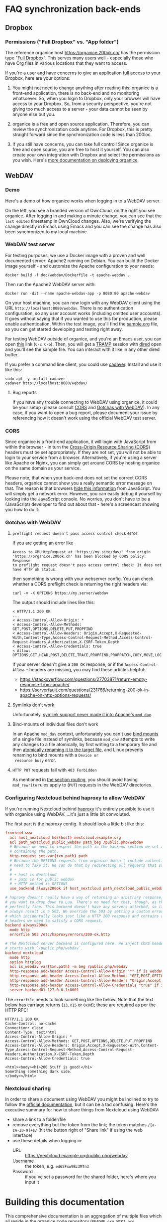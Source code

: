 # NOTE: This file holds additional documentation which doesn't need to
# be in the main README which also gets displayed on Github.

* FAQ synchronization back-ends
  :PROPERTIES:
  :CUSTOM_ID: sync_backends
  :END:

** Dropbox
   :PROPERTIES:
   :CUSTOM_ID: faq_dropbox
   :END:
*** Permissions ("Full Dropbox" vs. "App folder")

The reference organice host [[https://organice.200ok.ch/]] has the
permission type "[[https://www.dropbox.com/developers/reference/developer-guide][Full Dropbox]]". This serves many users well -
especially those who have Org files in various locations that they
want to access.

If you're a user and have concerns to give an application full access
to your Dropbox, here are your options:

1. You might not need to change anything after reading this: organice
   is a front-end application, there is no back-end and no monitoring
   whatsoever. So, when you login to Dropbox, only your browser will
   have access to your Dropbox. So, from a security perspective,
   you're not giving too much access to a server - your data cannot be
   seen by anyone else but you.

2. organice is a free and open source application. Therefore, you can
   review the synchronization code anytime. For Dropbox, this is
   pretty straight forward since the synchronization code is less than
   200loc.

3. If you still have concerns, you can take full control! Since
   organice is free and open source, you are free to host it yourself.
   You can also create your own integration with Dropbox and select
   the permissions as you wish. Here's [[#deployment][more documentation on deploying
   organice]].

** WebDAV
   :PROPERTIES:
   :CUSTOM_ID: faq_webdav
   :END:

*** Demo

 Here's a demo of how organice works when logging in to a WebDAV
 server.

 On the left, you see a branded version of OwnCloud, on the right you
 see organice. After logging in and making a minute change, you can see
 that the =last edited= timestamp in OwnCloud changes. Also, we're
 verifying the change directly in Emacs using Emacs and you can see the
 change has also been synchronized to my local machine.

 [[https://github.com/200ok-ch/organice/wiki/videos/demo-webdav.gif]]

*** WebDAV test server

For testing purposes, we use a Docker image with a proven and well
documented server: Apache2 running on Debian. You can build the Docker
image yourself - and customize the Apache configuration to your needs:

#+BEGIN_SRC shell
docker build -f doc/webdav/Dockerfile -t apache-webdav .
#+END_SRC

Then run the Apache2 WebDAV server with:

#+BEGIN_SRC shell
docker run -dit --name apache-webdav-app -p 8080:80 apache-webdav
#+END_SRC

On your host machine, you can now login with any WebDAV client using
the URL =http://localhost:8080/webdav=. There is no authentication
configuration, so any user account works (including omitted user
accounts). It goes without saying that if you wanted to use this for
production, please enable authentication. Within the test image,
you'll find the [[file:sample.org][sample.org]] file, so you can get started developing and
testing right away.

For testing WebDAV outside of organice, and you're an Emacs user, you
can open [[/dav:localhost#8080:/webdav/][this]] link (=C-c C-o=). Then, you will get a [[https://www.gnu.org/software/tramp/][TRAMP]] session
with [[https://www.gnu.org/software/emacs/manual/html_node/emacs/Dired.html][dired]] open and you'll see the sample file. You can interact with
it like in any other dired buffer.

If you prefer a command line client, you could use [[https://linux.die.net/man/1/cadaver][cadaver]]. Install and use
it like this:

#+BEGIN_SRC shell
sudo apt -y install cadaver
cadaver http://localhost:8080/webdav/
#+END_SRC

**** Bug reports
     :PROPERTIES:
     :CUSTOM_ID: webdav_bug_reports
     :END:

If you have any trouble connecting to WebDAV using organice, it could
be your setup (please consult [[#webdav_cors][CORS]] and [[#webdav_gotchas][Gotchas with WebDAV]]). In any
case, if you want to open a bug report, please document your issue by
referencing how it doesn't work using the official WebDAV test server.

*** CORS
    :PROPERTIES:
    :CUSTOM_ID: webdav_cors
    :END:

Since organice is a front-end application, it will login with
JavaScript from within the browser - in turn the [[https://developer.mozilla.org/en-US/docs/Web/HTTP/CORS][Cross-Origin Resource
Sharing (CORS)]] headers must be set appropriately. If they are not set,
you will not be able to login to your service from a browser.
Alternatively, if you're using a server like Apache or Nginx, you can
simply get around CORS by hosting organice on the same domain as your
service.

Please note, that when your back-end does not set the correct CORS
headers, organice cannot show you a really semantic error message on
that. The reason is that browsers [[https://www.w3.org/TR/cors/#handling-a-response-to-a-cross-origin-request][hide this information]] from
JavaScript. You will simply get a network error. However, you can
easily debug it yourself by looking into the JavaScript console. No
worries, you don't have to be a (JavaScript) developer to find out
about that - here's a screencast showing you how to do it:

[[https://github.com/200ok-ch/organice/wiki/videos/demo-webdav-failing-cors.gif]]

*** Gotchas with WebDAV
    :PROPERTIES:
    :CUSTOM_ID: webdav_gotchas
    :END:

**** =preflight request doesn't pass access control check= error

 If you are getting an error like

 #+BEGIN_EXAMPLE
 Access to XMLHttpRequest at 'https://my.site/dav/' from origin
 'https://organice.200ok.ch' has been blocked by CORS policy: Response
 to preflight request doesn't pass access control check: It does not
 have HTTP ok status.
 #+END_EXAMPLE

 then something is wrong with your webserver config.  You can check
 whether a CORS preflight check is returning the right headers via:

 #+BEGIN_EXAMPLE
 curl -v -X OPTIONS https://my.server/webdav
 #+END_EXAMPLE

 The output should include lines like this:

 #+BEGIN_EXAMPLE
 < HTTP/1.1 200 OK
 ...
 < Access-Control-Allow-Origin: *
 < Access-Control-Allow-Methods: GET,POST,OPTIONS,DELETE,PUT,PROPFIND
 < Access-Control-Allow-Headers: Origin,Accept,X-Requested-With,Content-Type,Access-Control-Request-Method,Access-Control-Request-Headers,Authorization,X-CSRF-Token,Depth
 < Access-Control-Allow-Credentials: true
 < Allow: OPTIONS,GET,HEAD,POST,DELETE,TRACE,PROPFIND,PROPPATCH,COPY,MOVE,LOCK,UNLOCK
 #+END_EXAMPLE

 If your server doesn't give a =200 OK= response, or if the
 =Access-Control-Allow-*= headers are missing, you may find these
 articles helpful:

 - https://stackoverflow.com/questions/27703871/return-empty-response-from-apache/
 - https://serverfault.com/questions/231766/returning-200-ok-in-apache-on-http-options-requests/

**** Symlinks don't work

 Unfortunately, [[https://serverfault.com/questions/453807/best-practice-to-link-with-webdav-as-followsymlinks-doesn-t-allow-to-show-symli][symlink support never made it into Apache's =mod_dav=]].

**** Bind-mounts of individual files don't work

 In an Apache =mod_dav= context, unfortunately you can't use [[https://unix.stackexchange.com/questions/198590/what-is-a-bind-mount][bind
 mounts]] of a single file instead of symlinks, because =mod_dav=
 attempts to write any changes to a file atomically, by first writing
 to a temporary file and then [[https://github.com/apache/httpd/blob/c3db73ca8a5aa7b79231a11fe2eb15de3ce943dc/modules/dav/fs/repos.c#L991][atomically renaming it to the target
 file]], and Linux prevents renaming to bind mounts with a =Device or
 resource busy= error.

**** =HTTP PUT= requests fail with =403 Forbidden=

 As mentioned in [[#routing][the section routing]], you should avoid having
 =mod_rewrite= rules apply to (=PUT=) requests in the WebDAV
 directories.

*** Configuring Nextcloud behind haproxy to allow WebDAV
 If you're running Nextcloud behind [[https://www.haproxy.com/][haproxy]] it's entirely possible to use it with
 organice using WebDAV. ...it's just a little bit convoluted.

 The first part is the haproxy config. It should look a little bit like this:

 #+NAME: /etc/haproxy/haproxy.conf
 #+BEGIN_SRC conf
   frontend www
     acl host_nextcloud hdr(host) nextcloud.example.org
     acl path_nextcloud_public_webdav path_beg /public.php/webdav
     # Because we need to inspect the path in the backend section we set a variable
     # containing the path.
     http-request set-var(txn.path) path
     # Because the OPTIONS requests from organice doesn't include authentication we
     # need to fake it. We can do that by redirecting all requests that satisfy these conditions:
     #
     # + host is Nextcloud
     # + path is for public webdav
     # + HTTP method is OPTIONS
     use_backend always200ok if host_nextcloud path_nextcloud_public_webdav METH_OPTIONS

   # haproxy doesn't really have a way of returning an arbitrary response, unless
   # you want to drop down to Lua. There's no need for that, though, as this works
   # perfectly fine. This backend doesn't have any servers attached, so it'll
   # always result in a 503. We override the 503 by setting a custom errorfile,
   # which incidentally looks just like a HTTP 200 response and contains all the
   # headers we need to satisfy a CORS request.
   backend always200ok
     mode http
     errorfile 503 /etc/haproxy/errors/200-ok.http

   # The Nextcloud server backend is configured here. We inject CORS headers if URL
   # starts with `/public.php/webdav`.
   backend nextcloud
     mode http
     option httplog
     acl is_webdav var(txn.path) -m beg /public.php/webdav
     http-response add-header Access-Control-Allow-Origin "*" if is_webdav
     http-response add-header Access-Control-Allow-Methods "GET,POST,OPTIONS,DELETE,PUT,PROPFIND" if is_webdav
     http-response add-header Access-Control-Allow-Headers "Origin,Accept,X-Requested-With,Content-Type,Access-Control-Request-Method,Access-Control-Request-Headers,Authorization,X-CSRF-Token,Depth" if is_webdav
     http-response add-header Access-Control-Allow-Credentials "true" if is_webdav
     server backend01 127.0.0.1:8001
 #+END_SRC

 The ~errorfile~ needs to look something like the below. Note that the text below
 has carriage returns (~13~, ~o15~ or ~0x0d~); these are required as per the HTTP
 RFC!

 #+NAME: /etc/haproxy/errors/200-ok.http
 #+BEGIN_SRC text
   HTTP/1.1 200 OK
   Cache-Control: no-cache
   Connection: close
   Content-Type: text/html
   Access-Control-Allow-Origin: *
   Access-Control-Allow-Methods: GET,POST,OPTIONS,DELETE,PUT,PROPFIND
   Access-Control-Allow-Headers: Origin,Accept,X-Requested-With,Content-Type,Access-Control-Request-Method,Access-Control-Request-Headers,Authorization,X-CSRF-Token,Depth
   Access-Control-Allow-Credentials: true

   <html><body><h1>200 Stuff is good!</h1>
   Something something dark side.
   </body></html>
 #+END_SRC

*** Nextcloud sharing
 In order to share a document using WebDAV you might be inclined to try to follow
 the [[https://docs.nextcloud.com/server/16/user_manual/files/access_webdav.html#accessing-public-shares-over-webdav][official documentation]], but it can be a tad confusing. Here's the executive
 summary for how to share things from Nextcloud using WebDAV:

 + share a link to a folder/file
 + remove everything but the token from the link; the token matches
   ~/[a-zA-Z0-9]+$/~ (hit the button right of "Share link" if using the web
   interface)
 + use these details when logging in:
   + URL :: https://nextcloud.example.org/public.php/webdav
   + Username :: the token, e.g. ~ed65Fxw9Bz3MTn3~
   + Password :: if you've set a password for the shared folder, here's where you
                 input it

* Building this documentation
  :PROPERTIES:
  :CUSTOM_ID: building_docs
  :END:

This comprehensive documentation is an aggregation of multiple files
which all reside in the [[https://github.com/200ok-ch/organice][organice code repository]] (=README.org=,
=WIKI.org=, =CONTRIBUTING.org=, and =CODE_OF_CONDUCT.md=).

Building this documentation is part of the [[https://github.com/200ok-ch/organice/blob/master/.circleci/config.yml][CI/CD workflow]]. The actual
compilation happens [[https://github.com/200ok-ch/organice/blob/master/bin/compile_doc.sh][here]] and the result gets uploaded [[https://github.com/200ok-ch/organice/blob/master/bin/compile_doc_and_upload.sh][here]].

